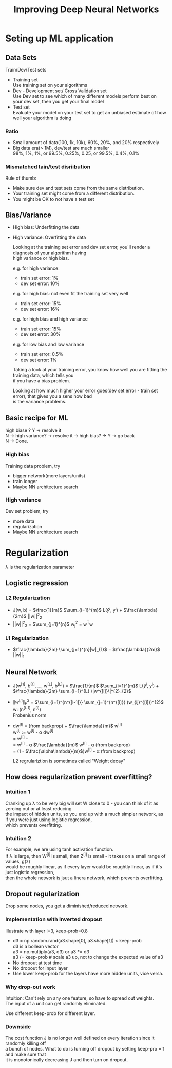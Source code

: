 #+STARTUP: showall
#+TITLE: Improving Deep Neural Networks
#+OPTIONS: \n:t

* Seting up ML application
** Data Sets
  Train/Dev/Test sets
  - Training set
    Use training set on your algorithms
  - Dev - Development set/ Cross Validation set
    Use Dev set to see which of many different models perform best on your dev set, then you get your final model
  - Test set
    Evaluate your model on your test set to get an unbiased estimate of how well your algorithm is doing

*** Ratio
   - Small amount of data(100, 1k, 10k), 60%, 20%, and 20% respectively
   - Big data era(> 1M), dev/test are much smaller
     98%, 1%, 1%, or 99.5%, 0.25%, 0.25, or 99.5%, 0.4%, 0.1%

*** Mismatched tain/test disriibution
   Rule of thumb:
   - Make sure dev and test sets come from the same distribution.
   - Your training set might come from a different distribution.
   - You might be OK to not have a test set

** Bias/Variance
   - High bias: Underfitting the data
   - High variance: Overfitting the data

    Looking at the training set error and dev set error, you'll render a diagnosis of your algorithm having
    high variance or high bias.

    e.g. for high variance:
    - train set error: 1%
    - dev set error:  10%
           
    e.g. for high bias: not even fit the training set very well
    - train set error: 15%
    - dev set error:   16%

    e.g. for high bias and high variance
    - train set error: 15%
    - dev set error:   30%

    e.g. for low bias and low variance
    - train set error: 0.5%
    - dev set error:   1% 

    Taking a look at your training error, you know how well you are fitting the training data, which tells you
    if you have a bias problem.

    Looking at how much higher your error goes(dev set error - train set error), that gives you a sens how bad
    is the variance problems.

** Basic recipe for ML
   high biase ? Y -> resolve it
   N -> high variance? -> resolve it -> high bias? -> Y -> go back
   N -> Done.
   
*** High bias
   Training data problem, try
   - bigger network(more layers/units)
   - train longer
   - Maybe NN architecture search
*** High variance
   Dev set problem, try
   - more data
   - regularization
   - Maybe NN architecture search

  
* Regularization
   \lambda is the regularization parameter  
** Logistic regression
*** L2 Regularization
     + J(w, b) = $\frac{1}{m}$ $\sum_{i=1}^{m}$ L($\hat{y}^{i}$, y^{i}) + $\frac{\lambda}{2m}$ ||w||^{2}_{2}
     + ||w||^{2}_{2} = $\sum_{j=1}^{n}$ w_{j}^{2} = w^{T}w
*** L1 Regularization
     + $\frac{\lambda}{2m} \sum_{j=1}^{n}|w|_{1}$ = $\frac{\lambda}{2m}$ ||w||_{1}
   
** Neural Network
     + J(w^{[1]}, b^{[1]}, ..., w^{[L]}, b^{[L]}) = $\frac{1}{m}$ $\sum_{i=1}^{m}$ L($\hat{y}^{i}$, y^{i}) + $\frac{\lambda}{2m} \sum_{l=1}^{L}  \|w^{[l]}\|^{2}_{2}$
     + $\|w^{[l]}\|^{2}_{F}$ = $\sum_{i=1}^{n^{[l-1]}} \sum_{j=1}^{n^{[l]}} (w_{ij}^{[l]})^{2}$
       w: (n^{[l-1]}, n^{[l]})
       Frobenius norm
     + dw^{[l]} = (from backprop) + $\frac{\lambda}{m}$ w^{[l]}
       w^{[l]} := w^{[l]} - \alpha dw^{[l]}
                = w^{[l]} - \alpha [(from backprop) + $\frac{\lambda}{m}$ w^{[l]}]
                = w^{[l]} -  \alpha $\frac{\lambda}{m}$ w^{[l]} - \alpha (from backprop)
                = (1 - $\frac{\alpha\lambda}{m}$)w^{[l]} - \alpha (from backprop)

       L2 regrulariztion is sometimes called "Weight decay"

** How does regularization prevent overfitting?
*** Intuition 1
   Cranking up \lambda to be very big will set W close to 0 - you can think of it as zeroing out or at least reducing
   the impact of hidden units, so you end up with a much simpler network, as if you were just using logistic regression,
   which prevents overfitting.
*** Intuition 2
    For example, we are using tanh activation function.
    If \lambda is large, then W^{[l]} is small, then Z^{[l]} is small - it takes on a small range of values, g(z)
    would be roughly linear, as if every layer would be roughtly linear, as if it's just logistic regression,
    then the whole network is jsut a linera network, which prevents overfitting.

** Dropout regularization
   Drop some nodes, you get a diminished/reduced network.
*** Implementation with Inverted dropout
    Illustrate with layer l=3, keep-prob=0.8
    - d3 = np.random.rand(a3.shape[0], a3.shape[1]) < keep-prob
      d3 is a bollean vector
      a3 = np.multiply(a3, d3) or a3 *= d3
      a3 /= keep-prob # scale a3 up, not to change the expected value of a3
    - No dropout at test time
    - No dropout for input layer
    - Use lower keep-prob for the layers have more hidden units, vice versa.
*** Why drop-out work
    Intuition: Can't rely on any one feature, so have to spread out weights.
    The input of a unit can get randomly eliminated.

    Use different keep-prob for different layer.

*** Downside
    The cost function J is no longer well defined on every iteration since it randomly killing off
    a bunch of nodes. What to do is turning off dropout by setting keep-pro = 1 and make sure that
    it is monotonically decreasing J and then turn on dropout.
   
